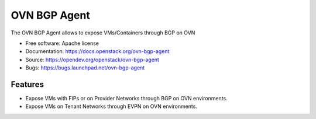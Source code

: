 =============
OVN BGP Agent
=============

The OVN BGP Agent allows to expose VMs/Containers through BGP on OVN

* Free software: Apache license
* Documentation: https://docs.openstack.org/ovn-bgp-agent
* Source: https://opendev.org/openstack/ovn-bgp-agent
* Bugs: https://bugs.launchpad.net/ovn-bgp-agent

Features
--------

* Expose VMs with FIPs or on Provider Networks through BGP on OVN
  environments.
* Expose VMs on Tenant Networks through EVPN on OVN environments.
